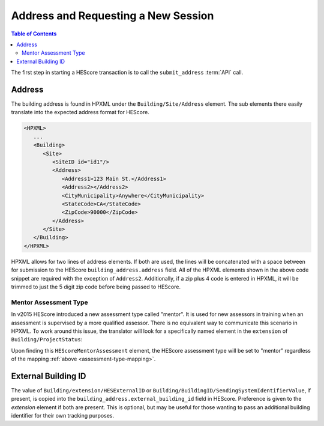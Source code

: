 Address and Requesting a New Session
####################################

.. contents:: Table of Contents

The first step in starting a HEScore transaction is to call the
``submit_address`` :term:`API` call.

Address
*******

The building address is found in HPXML under the ``Building/Site/Address``
element. The sub elements there easily translate into the expected address
format for HEScore. 

.. code-block:: xml

   <HPXML>
      ...
      <Building>
         <Site>
            <SiteID id="id1"/>
            <Address>
               <Address1>123 Main St.</Address1>
               <Address2></Address2>
               <CityMunicipality>Anywhere</CityMunicipality>
               <StateCode>CA</StateCode>
               <ZipCode>90000</ZipCode>
            </Address>
         </Site>      
      </Building>
   </HPXML>

HPXML allows for two lines of address elements. If both are used, the lines will
be concatenated with a space between for submission to the HEScore
``building_address.address`` field. All of the HPXML elements shown in the above
code snippet are required with the exception of ``Address2``. Additionally, if a
zip plus 4 code is entered in HPXML, it will be trimmed to just the 5 digit zip
code before being passed to HEScore.

Mentor Assessment Type
======================

In v2015 HEScore introduced a new assessment type called "mentor".
It is used for new assessors in training when an assessment is supervised by a
more qualified assessor.
There is no equivalent way to communicate this scenario in HPXML.
To work around this issue, the translator will look for a specifically named
element in the ``extension`` of ``Building/ProjectStatus``:

.. code-block:: xml
    :emphasize-lines: 5

    <ProjectStatus>
        <EventType>audit</EventType>
        <Date>2014-12-18</Date>
        <extension>
            <HEScoreMentorAssessment/>
        </extension>
    </ProjectStatus>

Upon finding this ``HEScoreMentorAssessment`` element, the HEScore assessment
type will be set to "mentor" regardless of the mapping :ref:`above <assessment-type-mapping>`.

External Building ID
********************

The value of ``Building/extension/HESExternalID`` or
``Building/BuildingID/SendingSystemIdentifierValue``, if present, is copied into the
``building_address.external_building_id`` field in HEScore.
Preference is given to the `extension` element if both are present.
This is optional, but may be useful for those wanting to pass an additional building identifier for their own tracking purposes.
